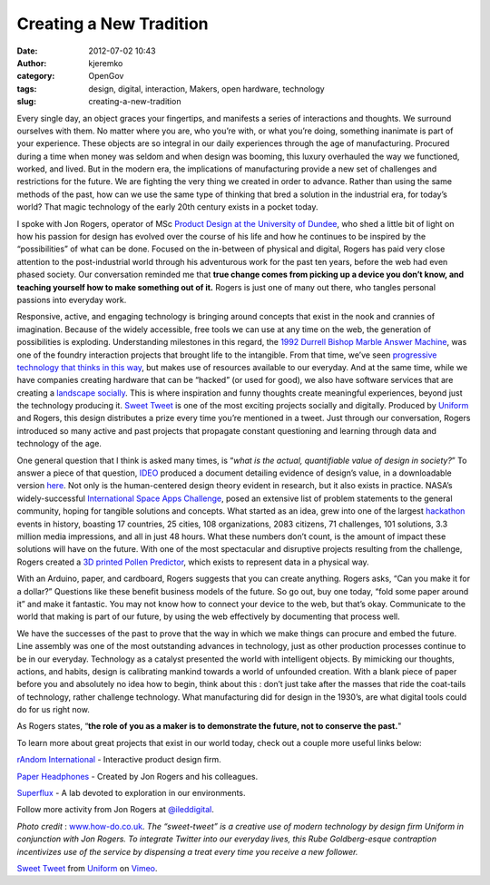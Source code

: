 Creating a New Tradition
########################
:date: 2012-07-02 10:43
:author: kjeremko
:category: OpenGov
:tags: design, digital, interaction, Makers, open hardware, technology
:slug: creating-a-new-tradition

Every single day, an object graces your fingertips, and manifests a
series of interactions and thoughts. We surround ourselves with them. No
matter where you are, who you’re with, or what you’re doing, something
inanimate is part of your experience. These objects are so integral in
our daily experiences through the age of manufacturing. Procured during
a time when money was seldom and when design was booming, this luxury
overhauled the way we functioned, worked, and lived. But in the modern
era, the implications of manufacturing provide a new set of challenges
and restrictions for the future. We are fighting the very thing we
created in order to advance. Rather than using the same methods of the
past, how can we use the same type of thinking that bred a solution in
the industrial era, for today’s world? That magic technology of the
early 20th century exists in a pocket today.

I spoke with Jon Rogers, operator of MSc `Product Design at the
University of Dundee`_, who shed a little bit of light on how his
passion for design has evolved over the course of his life and how he
continues to be inspired by the “possibilities” of what can be done.
Focused on the in-between of physical and digital, Rogers has paid very
close attention to the post-industrial world through his adventurous
work for the past ten years, before the web had even phased society. Our
conversation reminded me that **true change comes from picking up a
device you don’t know, and teaching yourself how to make something out
of it.** Rogers is just one of many out there, who tangles personal
passions into everyday work.

Responsive, active, and engaging technology is bringing around concepts
that exist in the nook and crannies of imagination. Because of the
widely accessible, free tools we can use at any time on the web, the
generation of possibilities is exploding. Understanding milestones in
this regard, the `1992 Durrell Bishop Marble Answer Machine`_, was one
of the foundry interaction projects that brought life to the intangible.
From that time, we’ve seen `progressive technology that thinks in this
way`_, but makes use of resources available to our everyday. And at the
same time, while we have companies creating hardware that can be
“hacked” (or used for good), we also have software services that are
creating a `landscape socially`_. This is where inspiration and funny
thoughts create meaningful experiences, beyond just the technology
producing it. `Sweet Tweet`_ is one of the most exciting projects
socially and digitally. Produced by `Uniform`_ and Rogers, this design
distributes a prize every time you’re mentioned in a tweet. Just through
our conversation, Rogers introduced so many active and past projects
that propagate constant questioning and learning through data and
technology of the age.

One general question that I think is asked many times, is “\ *what is
the actual, quantifiable value of design in society?*\ ” To answer a
piece of that question, `IDEO`_ produced a document detailing evidence
of design’s value, in a downloadable version `here`_. Not only is the
human-centered design theory evident in research, but it also exists in
practice. NASA’s widely-successful `International Space Apps
Challenge`_, posed an extensive list of problem statements to the
general community, hoping for tangible solutions and concepts. What
started as an idea, grew into one of the largest `hackathon`_ events in
history, boasting 17 countries, 25 cities, 108 organizations, 2083
citizens, 71 challenges, 101 solutions, 3.3 million media impressions,
and all in just 48 hours. What these numbers don’t count, is the amount
of impact these solutions will have on the future. With one of the most
spectacular and disruptive projects resulting from the challenge, Rogers
created a `3D printed Pollen Predictor`_, which exists to represent data
in a physical way.

With an Arduino, paper, and cardboard, Rogers suggests that you can
create anything. Rogers asks, “Can you make it for a dollar?” Questions
like these benefit business models of the future. So go out, buy one
today, “fold some paper around it” and make it fantastic. You may not
know how to connect your device to the web, but that’s okay. Communicate
to the world that making is part of our future, by using the web
effectively by documenting that process well.

We have the successes of the past to prove that the way in which we make
things can procure and embed the future. Line assembly was one of the
most outstanding advances in technology, just as other production
processes continue to be in our everyday. Technology as a catalyst
presented the world with intelligent objects. By mimicking our thoughts,
actions, and habits, design is calibrating mankind towards a world of
unfounded creation. With a blank piece of paper before you and
absolutely no idea how to begin, think about this : don’t just take
after the masses that ride the coat-tails of technology, rather
challenge technology. What manufacturing did for design in the 1930’s,
are what digital tools could do for us right now.

As Rogers states, “\ **the role of you as a maker is to demonstrate the
future, not to conserve the past.**"

To learn more about great projects that exist in our world today, check
out a couple more useful links below:

`rAndom International`_ - Interactive product design firm.

`Paper Headphones`_ - Created by Jon Rogers and his colleagues.

`Superflux`_ - A lab devoted to exploration in our environments.

Follow more activity from Jon Rogers at `@ileddigital`_.

 

*Photo credit* : `www.how-do.co.uk`_. *The “sweet-tweet” is a creative
use of modern technology by design firm Uniform in conjunction with Jon
Rogers. To integrate Twitter into our everyday lives, this Rube
Goldberg-esque contraption incentivizes use of the service by dispensing
a treat every time you receive a new follower.*

`Sweet Tweet <http://vimeo.com/34845280>`__ from
`Uniform <http://vimeo.com/uniformltd>`__ on `Vimeo`_.

.. _Product Design at the University of Dundee: http://productdesign.dundee.ac.uk/
.. _1992 Durrell Bishop Marble Answer Machine: https://vimeo.com/19930744
.. _progressive technology that thinks in this way: http://www.luckybite.com/luckybits/index.html
.. _landscape socially: http://www.creativetimes.co.uk/articles/let-s-get-physical-with-digital
.. _Sweet Tweet: http://www.uniform.net/thinking-archive/sweet-tweets/
.. _Uniform: http://www.uniform.net/author/scott/
.. _IDEO: http://ideo.com/
.. _here: http://www.ideo.com/work/human-centered-design-toolkit/
.. _International Space Apps Challenge: http://spaceappschallenge.org/home/
.. _hackathon: http://open.nasa.gov/blog/2012/06/29/the-power-of-hackathons-in-government/
.. _3D printed Pollen Predictor: http://www.behance.net/gallery/Pollen-Predictor-International-Space-Apps-Challenge/3821111
.. _rAndom International: http://random-international.com/work/
.. _Paper Headphones: http://www.paperapps.net/
.. _Superflux: http://www.superflux.in/work/lab
.. _@ileddigital: https://twitter.com/#!/ileddigital
.. _www.how-do.co.uk: www.how-do.co.uk
.. _Vimeo: http://vimeo.com
